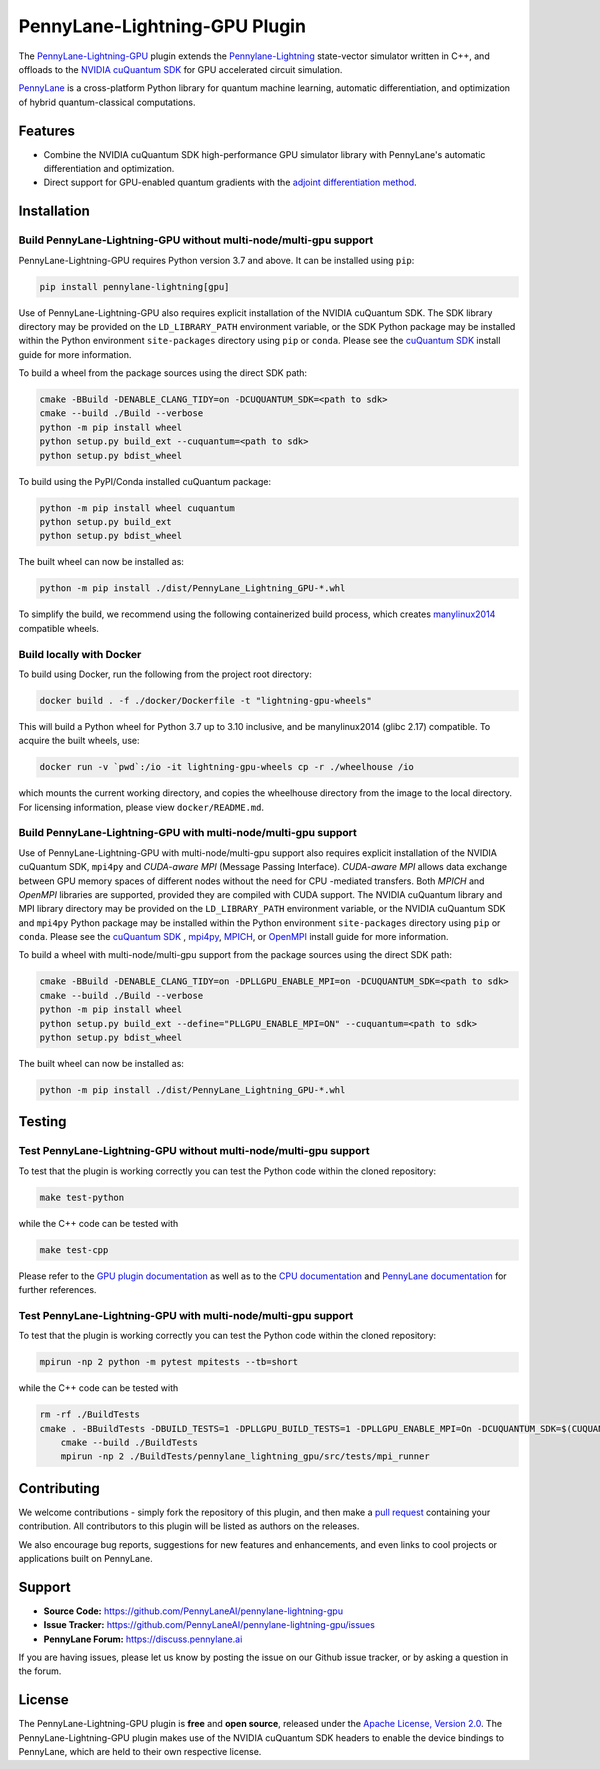PennyLane-Lightning-GPU Plugin
##############################

.. image:: https://readthedocs.com/projects/xanaduai-pennylane-lightning-gpu/badge/?version=latest&style=flat-square
    :alt: Read the Docs
    :target: https://docs.pennylane.ai/projects/lightning-gpu

.. image:: https://img.shields.io/pypi/v/PennyLane-Lightning-GPU.svg?style=flat-square
    :alt: PyPI
    :target: https://pypi.org/project/PennyLane-Lightning-GPU

.. image:: https://img.shields.io/pypi/pyversions/PennyLane-Lightning-GPU.svg?style=flat-square
    :alt: PyPI - Python Version
    :target: https://pypi.org/project/PennyLane-Lightning-GPU

.. header-start-inclusion-marker-do-not-remove

The `PennyLane-Lightning-GPU <https://github.com/PennyLaneAI/pennylane-lightning-gpu>`_ plugin extends the `Pennylane-Lightning <https://github.com/PennyLaneAI/pennylane-lightning>`_ state-vector simulator written in C++, and offloads to the `NVIDIA cuQuantum SDK <https://developer.nvidia.com/cuquantum-sdk>`_ for GPU accelerated circuit simulation.

`PennyLane <https://docs.pennylane.ai>`_ is a cross-platform Python library for quantum machine
learning, automatic differentiation, and optimization of hybrid quantum-classical computations.

.. header-end-inclusion-marker-do-not-remove


Features
========

* Combine the NVIDIA cuQuantum SDK high-performance GPU simulator library with PennyLane's
  automatic differentiation and optimization.

* Direct support for GPU-enabled quantum gradients with the `adjoint differentiation method <https://docs.pennylane.ai/en/stable/introduction/interfaces.html#simulation-based-differentiation>`_.

.. installation-start-inclusion-marker-do-not-remove


Installation
============

Build PennyLane-Lightning-GPU without multi-node/multi-gpu support
------------------------------------------------------------------

PennyLane-Lightning-GPU requires Python version 3.7 and above. It can be installed using ``pip``:

.. code-block:: console

    pip install pennylane-lightning[gpu]

Use of PennyLane-Lightning-GPU also requires explicit installation of the NVIDIA cuQuantum SDK. The SDK library directory may be provided on the ``LD_LIBRARY_PATH`` environment variable, or the SDK Python package may be installed within the Python environment ``site-packages`` directory using ``pip`` or ``conda``. Please see the `cuQuantum SDK <https://developer.nvidia.com/cuquantum-sdk>`_ install guide for more information.

To build a wheel from the package sources using the direct SDK path:

.. code-block:: console

    cmake -BBuild -DENABLE_CLANG_TIDY=on -DCUQUANTUM_SDK=<path to sdk>
    cmake --build ./Build --verbose
    python -m pip install wheel
    python setup.py build_ext --cuquantum=<path to sdk>
    python setup.py bdist_wheel


To build using the PyPI/Conda installed cuQuantum package:

.. code-block:: console

    python -m pip install wheel cuquantum
    python setup.py build_ext
    python setup.py bdist_wheel

The built wheel can now be installed as:

.. code-block:: console

    python -m pip install ./dist/PennyLane_Lightning_GPU-*.whl

To simplify the build, we recommend using the following containerized build process, which creates `manylinux2014 <https://github.com/pypa/manylinux>`_ compatible wheels.


Build locally with Docker
-------------------------

To build using Docker, run the following from the project root directory:

.. code-block:: console

    docker build . -f ./docker/Dockerfile -t "lightning-gpu-wheels"

This will build a Python wheel for Python 3.7 up to 3.10 inclusive, and be manylinux2014 (glibc 2.17) compatible.
To acquire the built wheels, use:

.. code-block:: console

    docker run -v `pwd`:/io -it lightning-gpu-wheels cp -r ./wheelhouse /io

which mounts the current working directory, and copies the wheelhouse directory from the image to the local directory.
For licensing information, please view ``docker/README.md``.

Build PennyLane-Lightning-GPU with multi-node/multi-gpu support
---------------------------------------------------------------

Use of PennyLane-Lightning-GPU with multi-node/multi-gpu support also requires explicit installation of the NVIDIA cuQuantum SDK, ``mpi4py`` 
and `CUDA-aware MPI` (Message Passing Interface). `CUDA-aware MPI` allows data exchange between GPU memory spaces of different nodes
without the need for CPU -mediated transfers. Both `MPICH` and `OpenMPI` libraries are supported, provided they are compiled with CUDA support.
The NVIDIA cuQuantum library and MPI library directory may be provided on the ``LD_LIBRARY_PATH`` environment variable, or the NVIDIA cuQuantum SDK and ``mpi4py`` 
Python package may be installed within the Python environment ``site-packages`` directory using ``pip`` or ``conda``. 
Please see the `cuQuantum SDK <https://developer.nvidia.com/cuquantum-sdk>`_ , `mpi4py <https://mpi4py.readthedocs.io/en/stable/install.html>`_, 
`MPICH <https://www.mpich.org/static/downloads/4.1.1/mpich-4.1.1-README.txt>`_, or `OpenMPI <https://www.open-mpi.org/faq/?category=buildcuda>`_ install guide for more information.

To build a wheel with multi-node/multi-gpu support from the package sources using the direct SDK path:

.. code-block:: console

    cmake -BBuild -DENABLE_CLANG_TIDY=on -DPLLGPU_ENABLE_MPI=on -DCUQUANTUM_SDK=<path to sdk>
    cmake --build ./Build --verbose
    python -m pip install wheel
    python setup.py build_ext --define="PLLGPU_ENABLE_MPI=ON" --cuquantum=<path to sdk>
    python setup.py bdist_wheel


The built wheel can now be installed as:

.. code-block:: console

    python -m pip install ./dist/PennyLane_Lightning_GPU-*.whl

Testing
=======

Test PennyLane-Lightning-GPU without multi-node/multi-gpu support
-----------------------------------------------------------------

To test that the plugin is working correctly you can test the Python code within the cloned
repository:

.. code-block:: console

    make test-python

while the C++ code can be tested with

.. code-block:: console

    make test-cpp


Please refer to the `GPU plugin documentation <https://docs.pennylane.ai/projects/lightning-gpu>`_ as
well as to the `CPU documentation <https://docs.pennylane.ai/projects/lightning>`_ and 
`PennyLane documentation <https://pennylane.readthedocs.io/>`_ for further references.

Test PennyLane-Lightning-GPU with multi-node/multi-gpu support
---------------------------------------------------------------

To test that the plugin is working correctly you can test the Python code within the cloned
repository:

.. code-block:: console

    mpirun -np 2 python -m pytest mpitests --tb=short

while the C++ code can be tested with

.. code-block:: console

    rm -rf ./BuildTests
    cmake . -BBuildTests -DBUILD_TESTS=1 -DPLLGPU_BUILD_TESTS=1 -DPLLGPU_ENABLE_MPI=On -DCUQUANTUM_SDK=$(CUQUANTUM_SDK)
	cmake --build ./BuildTests
	mpirun -np 2 ./BuildTests/pennylane_lightning_gpu/src/tests/mpi_runner

.. installation-end-inclusion-marker-do-not-remove

Contributing
============

We welcome contributions - simply fork the repository of this plugin, and then make a
`pull request <https://help.github.com/articles/about-pull-requests/>`_ containing your contribution.
All contributors to this plugin will be listed as authors on the releases.

We also encourage bug reports, suggestions for new features and enhancements, and even links to cool projects
or applications built on PennyLane.

.. support-start-inclusion-marker-do-not-remove

Support
=======

- **Source Code:** https://github.com/PennyLaneAI/pennylane-lightning-gpu
- **Issue Tracker:** https://github.com/PennyLaneAI/pennylane-lightning-gpu/issues
- **PennyLane Forum:** https://discuss.pennylane.ai

If you are having issues, please let us know by posting the issue on our Github issue tracker, or
by asking a question in the forum.

.. support-end-inclusion-marker-do-not-remove
.. license-start-inclusion-marker-do-not-remove


License
=======

The PennyLane-Lightning-GPU plugin is **free** and **open source**, released under
the `Apache License, Version 2.0 <https://www.apache.org/licenses/LICENSE-2.0>`_. 
The PennyLane-Lightning-GPU plugin makes use of the NVIDIA cuQuantum SDK headers to 
enable the device bindings to PennyLane, which are held to their own respective license.

.. license-end-inclusion-marker-do-not-remove
